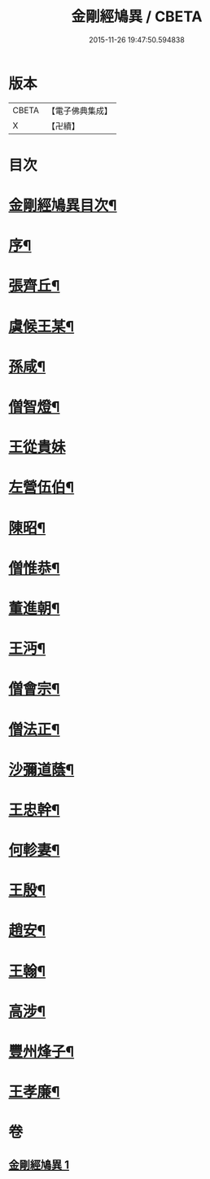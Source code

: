 #+TITLE: 金剛經鳩異 / CBETA
#+DATE: 2015-11-26 19:47:50.594838
* 版本
 |     CBETA|【電子佛典集成】|
 |         X|【卍續】    |

* 目次
* [[file:KR6r0175_001.txt::001-0467b2][金剛經鳩異目次¶]]
* [[file:KR6r0175_001.txt::001-0467b13][序¶]]
* [[file:KR6r0175_001.txt::0467c21][張齊丘¶]]
* [[file:KR6r0175_001.txt::0468a10][虞候王某¶]]
* [[file:KR6r0175_001.txt::0468a24][孫咸¶]]
* [[file:KR6r0175_001.txt::0468b18][僧智燈¶]]
* [[file:KR6r0175_001.txt::0468b24][王從貴妹]]
* [[file:KR6r0175_001.txt::0468c7][左營伍伯¶]]
* [[file:KR6r0175_001.txt::0468c16][陳昭¶]]
* [[file:KR6r0175_001.txt::0469a20][僧惟恭¶]]
* [[file:KR6r0175_001.txt::0469b6][董進朝¶]]
* [[file:KR6r0175_001.txt::0469b17][王沔¶]]
* [[file:KR6r0175_001.txt::0469b23][僧會宗¶]]
* [[file:KR6r0175_001.txt::0469c4][僧法正¶]]
* [[file:KR6r0175_001.txt::0469c13][沙彌道蔭¶]]
* [[file:KR6r0175_001.txt::0469c18][王忠幹¶]]
* [[file:KR6r0175_001.txt::0470a11][何軫妻¶]]
* [[file:KR6r0175_001.txt::0470a19][王殷¶]]
* [[file:KR6r0175_001.txt::0470b2][趙安¶]]
* [[file:KR6r0175_001.txt::0470b10][王翰¶]]
* [[file:KR6r0175_001.txt::0470b21][高涉¶]]
* [[file:KR6r0175_001.txt::0470c17][豐州烽子¶]]
* [[file:KR6r0175_001.txt::0471a8][王孝廉¶]]
* 卷
** [[file:KR6r0175_001.txt][金剛經鳩異 1]]
